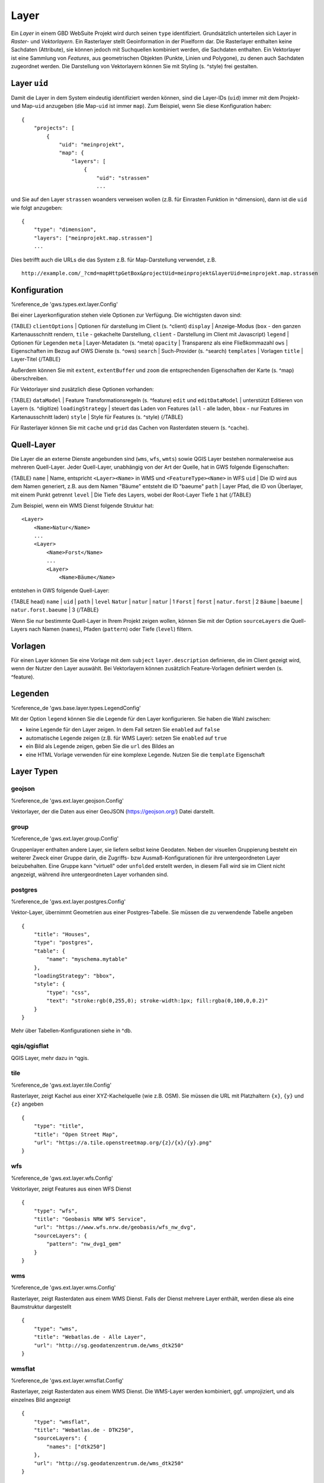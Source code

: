Layer
=====

Ein *Layer* in einem GBD WebSuite Projekt wird durch seinen ``type`` identifiziert. Grundsätzlich unterteilen sich Layer in  *Raster-* und *Vektorlayern*. Ein Rasterlayer stellt Geoinformation in der Pixelform dar. Die Rasterlayer enthalten keine Sachdaten (Attribute), sie können jedoch mit Suchquellen kombiniert werden, die Sachdaten enthalten. Ein Vektorlayer ist eine Sammlung von *Features*, aus geometrischen Objekten (Punkte, Linien und Polygone), zu denen auch Sachdaten zugeordnet werden. Die Darstellung von Vektorlayern können Sie mit Styling (s. ^style) frei gestalten.

Layer ``uid``
-------------

Damit die Layer in dem System eindeutig identifiziert werden können, sind die Layer-IDs (``uid``) immer mit dem Projekt- und Map-``uid`` anzugeben (die Map-``uid`` ist immer ``map``). Zum Beispiel, wenn Sie diese Konfiguration haben: ::

    {
        "projects": [
            {
                "uid": "meinprojekt",
                "map": {
                    "layers": [
                        {
                            "uid": "strassen"
                            ...

und Sie auf den Layer ``strassen`` woanders verweisen wollen (z.B. für Einrasten Funktion in ^dimension), dann ist die ``uid`` wie folgt anzugeben: ::

    {
        "type": "dimension",
        "layers": ["meinprojekt.map.strassen"]
        ...

Dies betrifft auch die URLs die das System z.B. für Map-Darstellung verwendet, z.B. ::

    http://example.com/_?cmd=mapHttpGetBox&projectUid=meinprojekt&layerUid=meinprojekt.map.strassen

Konfiguration
-------------

%reference_de 'gws.types.ext.layer.Config'

Bei einer Layerkonfiguration stehen viele Optionen zur Verfügung. Die wichtigsten davon sind:

{TABLE}
``clientOptions`` | Optionen für darstellung im Client (s. ^client)
``display`` | Anzeige-Modus (``box`` - den ganzen Kartenausschnitt rendern, ``tile`` - gekachelte Darstellung, ``client`` - Darstellung im Client mit Javascript)
``legend`` | Optionen für Legenden
``meta`` | Layer-Metadaten (s. ^meta)
``opacity`` | Transparenz als eine Fließkommazahl
``ows`` |  Eigenschaften im Bezug auf OWS Dienste (s. ^ows)
``search`` | Such-Provider (s. ^search)
``templates`` | Vorlagen
``title`` | Layer-Titel
{/TABLE}

Außerdem können Sie mit ``extent``, ``extentBuffer`` und ``zoom`` die entsprechenden Eigenschaften der Karte (s. ^map) überschreiben.

Für Vektorlayer sind zusätzlich diese Optionen vorhanden:

{TABLE}
``dataModel`` | Feature Transformationsregeln (s. ^feature)
``edit`` und ``editDataModel`` | unterstützt Editieren von Layern (s. ^digitize)
``loadingStrategy`` | steuert das Laden von Features (``all`` - alle laden, ``bbox`` - nur Features im Kartenausschnitt laden)
``style`` | Style für Features (s. ^style)
{/TABLE}

Für Rasterlayer können Sie mit ``cache`` und ``grid`` das Cachen von Rasterdaten steuern (s. ^cache).

Quell-Layer
-----------

Die Layer die an externe Dienste angebunden sind (``wms``, ``wfs``, ``wmts``) sowie QGIS Layer bestehen normalerweise aus mehreren Quell-Layer. Jeder Quell-Layer, unabhängig von der Art der Quelle, hat in GWS folgende Eigenschaften:

{TABLE}
``name`` | Name, entspricht ``<Layer><Name>`` in WMS und ``<FeatureType><Name>`` in WFS
``uid`` | Die ID wird aus dem Namen generiert, z.B. aus dem Namen "Bäume" entsteht die ID "baeume"
``path`` | Layer Pfad, die ID von Überlayer, mit einem Punkt getrennt
``level`` | Die Tiefe des Layers, wobei der Root-Layer Tiefe ``1`` hat
{/TABLE}

Zum Beispiel, wenn ein WMS Dienst folgende Struktur hat: ::

    <Layer>
        <Name>Natur</Name>
        ...
        <Layer>
            <Name>Forst</Name>
            ...
            <Layer>
                <Name>Bäume</Name>

entstehen in GWS folgende Quell-Layer:

{TABLE head}
``name`` | ``uid`` | ``path`` | ``level``
``Natur`` | ``natur`` | ``natur`` | 1
``Forst`` | ``forst`` | ``natur.forst`` | 2
``Bäume`` | ``baeume`` | ``natur.forst.baeume`` | 3
{/TABLE}

Wenn Sie nur bestimmte Quell-Layer in Ihrem Projekt zeigen wollen, können Sie mit der Option ``sourceLayers`` die Quell-Layers nach Namen (``names``), Pfaden (``pattern``) oder Tiefe (``level``) filtern.

Vorlagen
--------

Für einen Layer können Sie eine Vorlage mit dem ``subject`` ``layer.description`` definieren, die im Client gezeigt wird, wenn der Nutzer den Layer auswählt. Bei Vektorlayern können zusätzlich Feature-Vorlagen definiert werden (s. ^feature).

Legenden
--------

%reference_de 'gws.base.layer.types.LegendConfig'

Mit der Option ``legend`` können Sie die Legende für den Layer konfigurieren. Sie haben die Wahl zwischen:

- keine Legende für den Layer zeigen. In dem Fall setzen Sie ``enabled`` auf ``false``
- automatische Legende zeigen (z.B. für WMS Layer): setzen Sie ``enabled`` auf ``true``
- ein Bild als Legende zeigen, geben Sie die ``url`` des Bildes an
- eine HTML Vorlage verwenden für eine komplexe Legende. Nutzen Sie die ``template`` Eigenschaft

Layer Typen
-----------

geojson
~~~~~~~

%reference_de 'gws.ext.layer.geojson.Config'

Vektorlayer, der die Daten aus einer GeoJSON (https://geojson.org/) Datei darstellt.

group
~~~~~

%reference_de 'gws.ext.layer.group.Config'

Gruppenlayer enthalten andere Layer, sie liefern selbst keine Geodaten. Neben der visuellen Gruppierung besteht ein weiterer Zweck einer Gruppe darin, die Zugriffs- bzw Ausmaß-Konfigurationen für ihre untergeordneten Layer beizubehalten. Eine Gruppe kann "virtuell" oder ``unfolded`` erstellt werden, in diesem Fall wird sie im Client nicht angezeigt, während ihre untergeordneten Layer vorhanden sind.

postgres
~~~~~~~~

%reference_de 'gws.ext.layer.postgres.Config'

Vektor-Layer, übernimmt Geometrien aus einer Postgres-Tabelle. Sie müssen die zu verwendende Tabelle angeben ::

        {
            "title": "Houses",
            "type": "postgres",
            "table": {
                "name": "myschema.mytable"
            },
            "loadingStrategy": "bbox",
            "style": {
                "type": "css",
                "text": "stroke:rgb(0,255,0); stroke-width:1px; fill:rgba(0,100,0,0.2)"
            }
        }

Mehr über Tabellen-Konfigurationen siehe in ^db.

qgis/qgisflat
~~~~~~~~~~~~~

QGIS Layer, mehr dazu in ^qgis.

tile
~~~~

%reference_de 'gws.ext.layer.tile.Config'

Rasterlayer, zeigt Kachel aus einer XYZ-Kachelquelle (wie z.B. OSM). Sie müssen die URL mit Platzhaltern ``{x}``, ``{y}`` und ``{z}`` angeben ::

    {
        "type": "title",
        "title": "Open Street Map",
        "url": "https://a.tile.openstreetmap.org/{z}/{x}/{y}.png"
    }

wfs
~~~

%reference_de 'gws.ext.layer.wfs.Config'

Vektorlayer, zeigt Features aus einen WFS Dienst ::

        {
            "type": "wfs",
            "title": "Geobasis NRW WFS Service",
            "url": "https://www.wfs.nrw.de/geobasis/wfs_nw_dvg",
            "sourceLayers": {
                "pattern": "nw_dvg1_gem"
            }
        }

wms
~~~

%reference_de 'gws.ext.layer.wms.Config'

Rasterlayer, zeigt Rasterdaten aus einem WMS Dienst. Falls der Dienst mehrere Layer enthält, werden diese als eine Baumstruktur dargestellt ::

    {
        "type": "wms",
        "title": "Webatlas.de - Alle Layer",
        "url": "http://sg.geodatenzentrum.de/wms_dtk250"
    }

wmsflat
~~~~~~~

%reference_de 'gws.ext.layer.wmsflat.Config'

Rasterlayer, zeigt Rasterdaten aus einem WMS Dienst. Die WMS-Layer werden kombiniert, ggf. umprojiziert,  und als einzelnes Bild angezeigt ::

    {
        "type": "wmsflat",
        "title": "Webatlas.de - DTK250",
        "sourceLayers": {
            "names": ["dtk250"]
        },
        "url": "http://sg.geodatenzentrum.de/wms_dtk250"
    }

wmts
~~~~

%reference_de 'gws.ext.layer.wmts.Config'

Rasterlayer, zeigt Rasterdaten aus einem WMTS Dienst ::

    {
        "type": "wmts",
        "title": "Geobasis NRW WMTS Service",
        "sourceLayer": "DOP",
        "url": "https://www.wmts.nrw.de/geobasis/wmts_nw_dop"
    }
